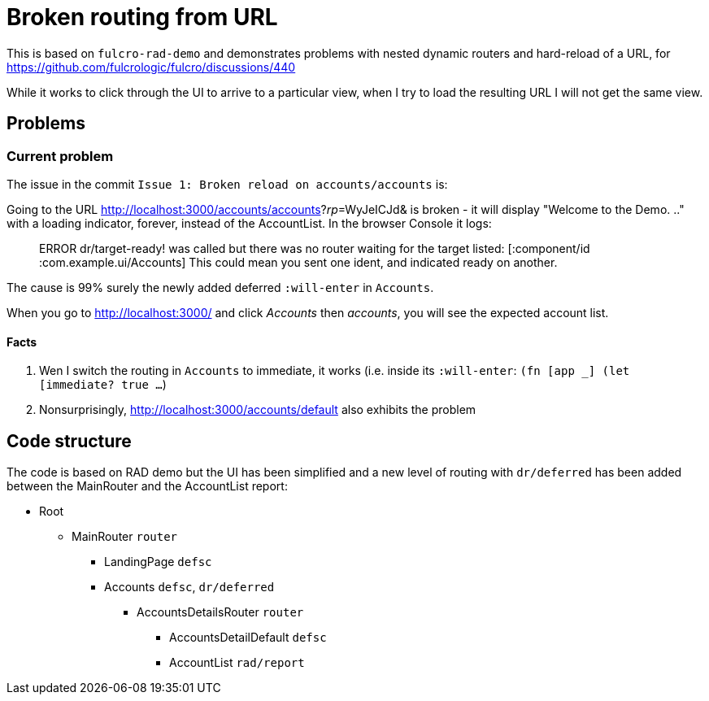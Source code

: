 = Broken routing from URL

This is based on `fulcro-rad-demo` and demonstrates problems with nested dynamic routers and hard-reload of a URL, for https://github.com/fulcrologic/fulcro/discussions/440

While it works to click through the UI to arrive to a particular view, when I try to load the resulting URL I will not get the same view.

## Problems

### Current problem

The issue in the commit `Issue 1: Broken reload on accounts/accounts` is:

Going to the URL http://localhost:3000/accounts/accounts?_rp_=WyJeICJd& is broken - it will display "Welcome to the Demo. .." with a loading indicator, forever, instead of the AccountList. In the browser Console it logs:

> ERROR dr/target-ready! was called but there was no router waiting for the target listed:  [:component/id :com.example.ui/Accounts] This could mean you sent one ident, and indicated ready on another.

The cause is 99% surely the newly added deferred `:will-enter` in `Accounts`.

When you go to http://localhost:3000/ and click _Accounts_ then _accounts_, you will see the expected account list.

#### Facts

1. Wen I switch the routing in `Accounts` to immediate, it works (i.e. inside its `:will-enter`: `(fn [app _] (let [immediate? true ...`)
2. Nonsurprisingly, http://localhost:3000/accounts/default also exhibits the problem

## Code structure

The code is based on RAD demo but the UI has been simplified and a new level of routing with `dr/deferred` has been added between the MainRouter and the AccountList report:

* Root
** MainRouter `router`
*** LandingPage `defsc`
*** Accounts `defsc`, `dr/deferred`
**** AccountsDetailsRouter `router`
***** AccountsDetailDefault `defsc`
***** AccountList `rad/report`
